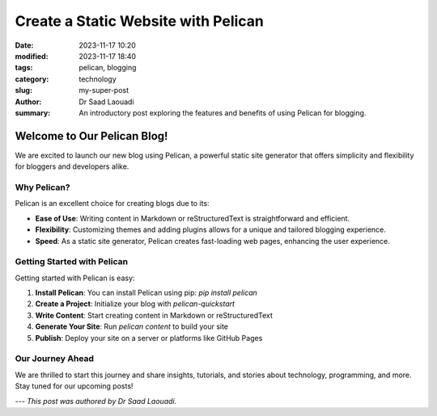 Create a Static Website with Pelican
####################################

:date: 2023-11-17 10:20
:modified: 2023-11-17 18:40
:tags: pelican, blogging
:category: technology
:slug: my-super-post
:author: Dr Saad Laouadi 
:summary: An introductory post exploring the features and benefits of using Pelican for blogging.

Welcome to Our Pelican Blog!
=============================

We are excited to launch our new blog using Pelican, a powerful static site generator that offers simplicity and flexibility for bloggers and developers alike.

Why Pelican?
------------

Pelican is an excellent choice for creating blogs due to its:

- **Ease of Use**: Writing content in Markdown or reStructuredText is straightforward and efficient.
- **Flexibility**: Customizing themes and adding plugins allows for a unique and tailored blogging experience.
- **Speed**: As a static site generator, Pelican creates fast-loading web pages, enhancing the user experience.

Getting Started with Pelican
----------------------------

Getting started with Pelican is easy:

1. **Install Pelican**: You can install Pelican using pip: `pip install pelican`
2. **Create a Project**: Initialize your blog with `pelican-quickstart`
3. **Write Content**: Start creating content in Markdown or reStructuredText
4. **Generate Your Site**: Run `pelican content` to build your site
5. **Publish**: Deploy your site on a server or platforms like GitHub Pages

Our Journey Ahead
-----------------

We are thrilled to start this journey and share insights, tutorials, and stories about technology, programming, and more. Stay tuned for our upcoming posts!

---
*This post was authored by Dr Saad Laouadi.*
